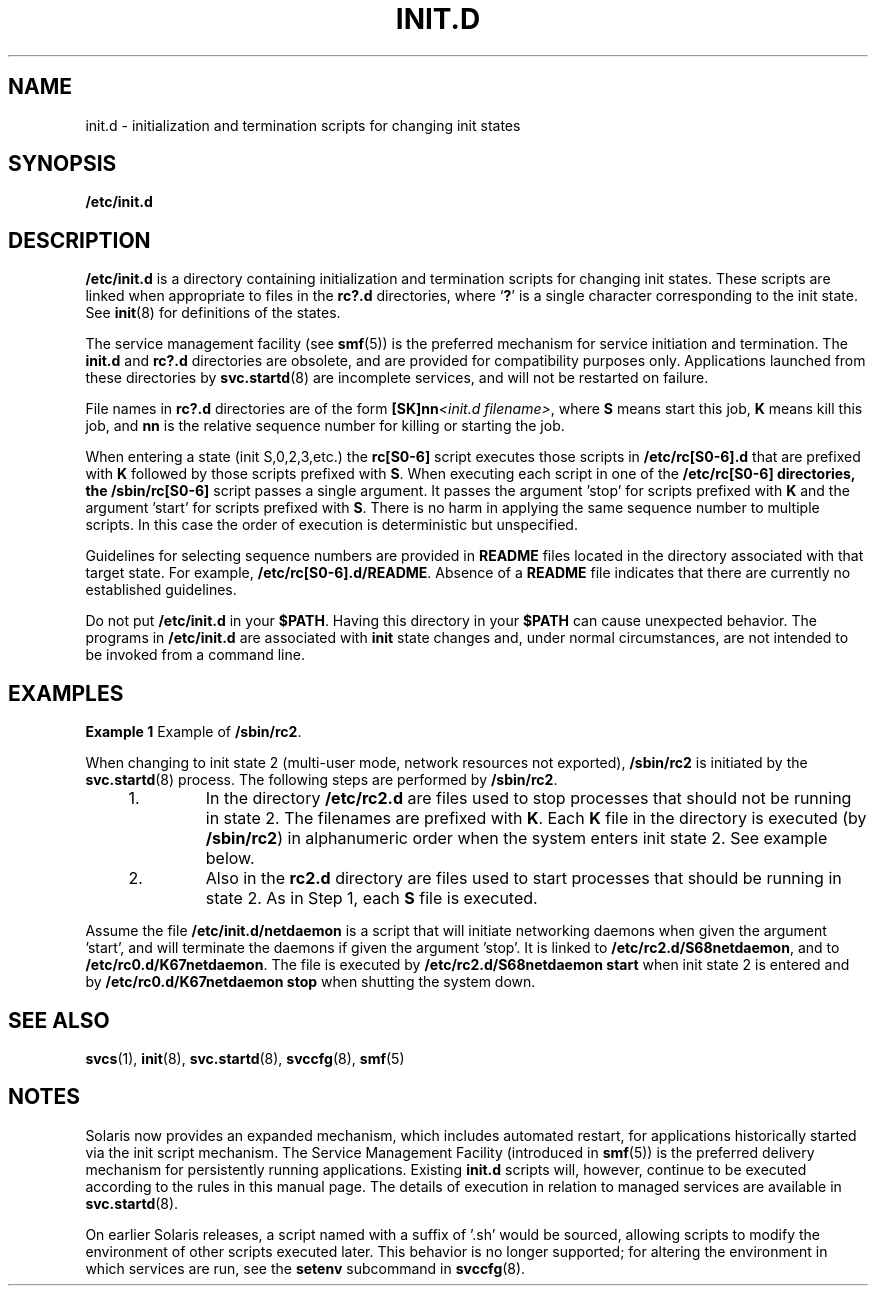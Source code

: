 '\" te
.\" Copyright (c) 2000, Sun Microsystems, Inc. All Rights Reserved
.\" The contents of this file are subject to the terms of the Common Development and Distribution License (the "License").  You may not use this file except in compliance with the License.
.\" You can obtain a copy of the license at usr/src/OPENSOLARIS.LICENSE or http://www.opensolaris.org/os/licensing.  See the License for the specific language governing permissions and limitations under the License.
.\" When distributing Covered Code, include this CDDL HEADER in each file and include the License file at usr/src/OPENSOLARIS.LICENSE.  If applicable, add the following below this CDDL HEADER, with the fields enclosed by brackets "[]" replaced with your own identifying information: Portions Copyright [yyyy] [name of copyright owner]
.TH INIT.D 4 "May 13, 2017"
.SH NAME
init.d \- initialization and termination scripts for changing init states
.SH SYNOPSIS
.LP
.nf
\fB/etc/init.d\fR
.fi

.SH DESCRIPTION
.LP
\fB/etc/init.d\fR is a directory containing initialization and termination
scripts for changing init states. These scripts are linked when appropriate to
files in the \fBrc?.d\fR directories, where `\fB?\fR' is a single character
corresponding to the init state. See \fBinit\fR(8) for definitions of the
states.
.sp
.LP
The service management facility (see \fBsmf\fR(5)) is the preferred mechanism
for service initiation and termination. The \fBinit.d\fR and \fBrc?.d\fR
directories are obsolete, and are provided for compatibility purposes only.
Applications launched from these directories by \fBsvc.startd\fR(8) are
incomplete services, and will not be restarted on failure.
.sp
.LP
File names in \fBrc?.d\fR directories are of the form \fB[SK]nn\fI<init.d
filename>\fR\fR, where \fBS\fR means start this job, \fBK\fR means kill this
job, and \fBnn\fR is the relative sequence number for killing or starting the
job.
.sp
.LP
When entering a state (init S,0,2,3,etc.) the \fBrc[S0-6]\fR script executes
those scripts in \fB/etc/rc[S0-6].d\fR that are prefixed with \fBK\fR followed
by those scripts prefixed with \fBS\fR. When executing each script in one of
the \fB/etc/rc[S0-6] directories, the /sbin/rc[S0-6]\fR script passes a single
argument. It passes the argument 'stop' for scripts prefixed with \fBK\fR and
the argument 'start' for scripts prefixed with \fBS\fR. There is no harm in
applying the same sequence number to multiple scripts. In this case the order
of execution is deterministic but unspecified.
.sp
.LP
Guidelines for selecting sequence numbers are provided in \fBREADME\fR files
located in the directory associated with that target state. For example,
\fB/etc/rc[S0-6].d/README\fR. Absence of a \fBREADME\fR file indicates that
there are currently no established guidelines.
.sp
.LP
Do not put \fB/etc/init.d\fR in your \fB$PATH\fR. Having this directory in your
\fB$PATH\fR can cause unexpected behavior. The programs in \fB/etc/init.d\fR
are associated with \fBinit\fR state changes and, under normal circumstances,
are not intended to be invoked from a command line.
.SH EXAMPLES
.LP
\fBExample 1 \fRExample of \fB/sbin/rc2\fR.
.sp
.LP
When changing to init state 2 (multi-user mode, network resources not
exported), \fB/sbin/rc2\fR is initiated by the \fBsvc.startd\fR(8) process.
The following steps are performed by \fB/sbin/rc2\fR.

.RS +4
.TP
1.
In the directory \fB/etc/rc2.d\fR are files used to stop processes that
should not be running in state 2. The filenames are prefixed with \fBK\fR. Each
\fBK\fR file in the directory is executed (by \fB/sbin/rc2\fR) in alphanumeric
order when the system enters init state 2. See example below.
.RE
.RS +4
.TP
2.
Also in the \fBrc2.d\fR directory are files used to start processes that
should be running in state 2. As in Step 1, each \fBS\fR file is executed.
.RE
.sp
.LP
Assume the file \fB/etc/init.d/netdaemon\fR is a script that will initiate
networking daemons when given the argument 'start', and will terminate the
daemons if given the argument 'stop'. It is linked to
\fB/etc/rc2.d/S68netdaemon\fR, and to \fB/etc/rc0.d/K67netdaemon\fR. The file
is executed by \fB/etc/rc2.d/S68netdaemon start\fR when init state 2 is entered
and by \fB/etc/rc0.d/K67netdaemon stop\fR when shutting the system down.

.SH SEE ALSO
.LP
\fBsvcs\fR(1), \fBinit\fR(8), \fBsvc.startd\fR(8), \fBsvccfg\fR(8),
\fBsmf\fR(5)
.SH NOTES
.LP
Solaris now provides an expanded mechanism, which includes automated restart,
for applications historically started via the init script mechanism. The
Service Management Facility (introduced in \fBsmf\fR(5)) is the preferred
delivery mechanism for persistently running applications. Existing \fBinit.d\fR
scripts will, however, continue to be executed according to the rules in this
manual page. The details of execution in relation to managed services are
available in \fBsvc.startd\fR(8).
.sp
.LP
On earlier Solaris releases, a script named with a suffix of '.sh' would be
sourced, allowing scripts to modify the environment of other scripts executed
later. This behavior is no longer supported; for altering the environment in
which services are run, see the \fBsetenv\fR subcommand in \fBsvccfg\fR(8).

